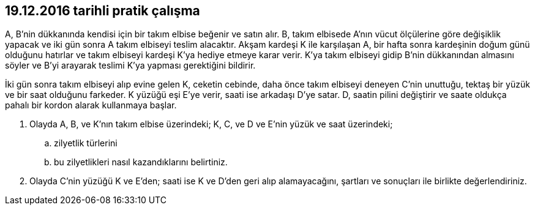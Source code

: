 :icons: font

== 19.12.2016 tarihli pratik çalışma

A, B’nin dükkanında kendisi için bir takım elbise beğenir ve satın alır. B,
takım elbisede A’nın vücut ölçülerine göre değişiklik yapacak ve iki gün sonra
A takım elbiseyi teslim alacaktır. Akşam kardeşi K ile karşılaşan A, bir hafta
sonra kardeşinin doğum günü olduğunu hatırlar ve takım elbiseyi kardeşi K’ya
hediye etmeye karar verir. K’ya takım elbiseyi gidip B’nin dükkanından almasını
söyler ve B’yi arayarak teslimi K’ya yapması gerektiğini bildirir.

İki gün sonra takım elbiseyi alıp evine gelen K, ceketin cebinde, daha önce
takım elbiseyi deneyen C’nin unuttuğu, tektaş bir yüzük ve bir saat olduğunu
farkeder. K yüzüğü eşi E’ye verir, saati ise arkadaşı D’ye satar. D, saatin
pilini değiştirir ve saate oldukça pahalı bir kordon alarak kullanmaya başlar.

. Olayda A, B, ve K’nın takım elbise üzerindeki; K, C, ve D ve E’nin yüzük ve
saat üzerindeki;

.. zilyetlik türlerini
.. bu zilyetlikleri nasıl kazandıklarını belirtiniz.

. Olayda C’nin yüzüğü K ve E’den; saati ise K ve D’den geri alıp alamayacağını,
şartları ve sonuçları ile birlikte değerlendiriniz.
